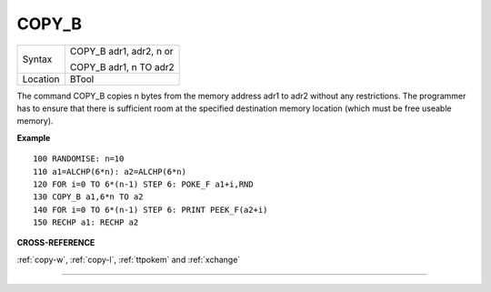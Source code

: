 ..  _copy-b:

COPY\_B
=======

+----------+------------------------------------------------------------------+
| Syntax   | COPY\_B adr1, adr2, n or                                         |
|          |                                                                  |
|          | COPY\_B adr1, n TO adr2                                          |
+----------+------------------------------------------------------------------+
| Location | BTool                                                            |
+----------+------------------------------------------------------------------+

The command COPY\_B copies n bytes from the memory address adr1 to adr2
without any restrictions. The programmer has to ensure that there is
sufficient room at the specified destination memory location (which must
be free useable memory).

**Example**

::

    100 RANDOMISE: n=10
    110 a1=ALCHP(6*n): a2=ALCHP(6*n)
    120 FOR i=0 TO 6*(n-1) STEP 6: POKE_F a1+i,RND
    130 COPY_B a1,6*n TO a2
    140 FOR i=0 TO 6*(n-1) STEP 6: PRINT PEEK_F(a2+i)
    150 RECHP a1: RECHP a2

**CROSS-REFERENCE**

:ref:`copy-w`,
:ref:`copy-l`,
:ref:`ttpokem` and
:ref:`xchange`

--------------


